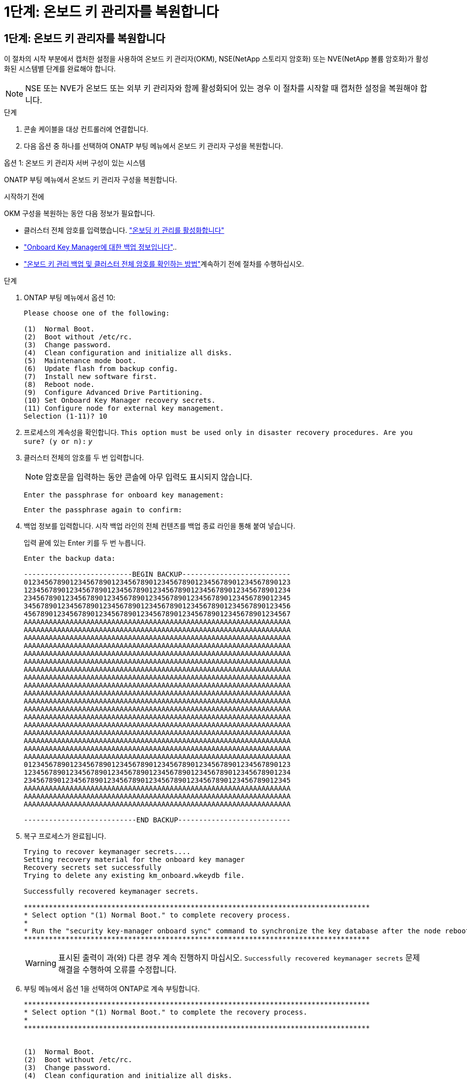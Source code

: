 = 1단계: 온보드 키 관리자를 복원합니다
:allow-uri-read: 




== 1단계: 온보드 키 관리자를 복원합니다

이 절차의 시작 부분에서 캡처한 설정을 사용하여 온보드 키 관리자(OKM), NSE(NetApp 스토리지 암호화) 또는 NVE(NetApp 볼륨 암호화)가 활성화된 시스템별 단계를 완료해야 합니다.


NOTE: NSE 또는 NVE가 온보드 또는 외부 키 관리자와 함께 활성화되어 있는 경우 이 절차를 시작할 때 캡처한 설정을 복원해야 합니다.

.단계
. 콘솔 케이블을 대상 컨트롤러에 연결합니다.
. 다음 옵션 중 하나를 선택하여 ONATP 부팅 메뉴에서 온보드 키 관리자 구성을 복원합니다.


[role="tabbed-block"]
====
.옵션 1: 온보드 키 관리자 서버 구성이 있는 시스템
--
ONATP 부팅 메뉴에서 온보드 키 관리자 구성을 복원합니다.

.시작하기 전에
OKM 구성을 복원하는 동안 다음 정보가 필요합니다.

* 클러스터 전체 암호를 입력했습니다. https://docs.netapp.com/us-en/ontap/encryption-at-rest/enable-onboard-key-management-96-later-nse-task.html["온보딩 키 관리를 활성화합니다"]
* https://docs.netapp.com/us-en/ontap/encryption-at-rest/backup-key-management-information-manual-task.html["Onboard Key Manager에 대한 백업 정보입니다"]..
*  https://kb.netapp.com/on-prem/ontap/Ontap_OS/OS-KBs/How_to_verify_onboard_key_management_backup_and_cluster-wide_passphrase["온보드 키 관리 백업 및 클러스터 전체 암호를 확인하는 방법"]계속하기 전에 절차를 수행하십시오.


.단계
. ONTAP 부팅 메뉴에서 옵션 10:
+
[listing]
----

Please choose one of the following:

(1)  Normal Boot.
(2)  Boot without /etc/rc.
(3)  Change password.
(4)  Clean configuration and initialize all disks.
(5)  Maintenance mode boot.
(6)  Update flash from backup config.
(7)  Install new software first.
(8)  Reboot node.
(9)  Configure Advanced Drive Partitioning.
(10) Set Onboard Key Manager recovery secrets.
(11) Configure node for external key management.
Selection (1-11)? 10

----
. 프로세스의 계속성을 확인합니다.
`This option must be used only in disaster recovery procedures. Are you sure? (y or n):` _y_
. 클러스터 전체의 암호를 두 번 입력합니다.
+

NOTE: 암호문을 입력하는 동안 콘솔에 아무 입력도 표시되지 않습니다.

+
`Enter the passphrase for onboard key management:`

+
`Enter the passphrase again to confirm:`

. 백업 정보를 입력합니다. 시작 백업 라인의 전체 컨텐츠를 백업 종료 라인을 통해 붙여 넣습니다.
+
입력 끝에 있는 Enter 키를 두 번 누릅니다.

+
[listing]
----


Enter the backup data:

--------------------------BEGIN BACKUP--------------------------
0123456789012345678901234567890123456789012345678901234567890123
1234567890123456789012345678901234567890123456789012345678901234
2345678901234567890123456789012345678901234567890123456789012345
3456789012345678901234567890123456789012345678901234567890123456
4567890123456789012345678901234567890123456789012345678901234567
AAAAAAAAAAAAAAAAAAAAAAAAAAAAAAAAAAAAAAAAAAAAAAAAAAAAAAAAAAAAAAAA
AAAAAAAAAAAAAAAAAAAAAAAAAAAAAAAAAAAAAAAAAAAAAAAAAAAAAAAAAAAAAAAA
AAAAAAAAAAAAAAAAAAAAAAAAAAAAAAAAAAAAAAAAAAAAAAAAAAAAAAAAAAAAAAAA
AAAAAAAAAAAAAAAAAAAAAAAAAAAAAAAAAAAAAAAAAAAAAAAAAAAAAAAAAAAAAAAA
AAAAAAAAAAAAAAAAAAAAAAAAAAAAAAAAAAAAAAAAAAAAAAAAAAAAAAAAAAAAAAAA
AAAAAAAAAAAAAAAAAAAAAAAAAAAAAAAAAAAAAAAAAAAAAAAAAAAAAAAAAAAAAAAA
AAAAAAAAAAAAAAAAAAAAAAAAAAAAAAAAAAAAAAAAAAAAAAAAAAAAAAAAAAAAAAAA
AAAAAAAAAAAAAAAAAAAAAAAAAAAAAAAAAAAAAAAAAAAAAAAAAAAAAAAAAAAAAAAA
AAAAAAAAAAAAAAAAAAAAAAAAAAAAAAAAAAAAAAAAAAAAAAAAAAAAAAAAAAAAAAAA
AAAAAAAAAAAAAAAAAAAAAAAAAAAAAAAAAAAAAAAAAAAAAAAAAAAAAAAAAAAAAAAA
AAAAAAAAAAAAAAAAAAAAAAAAAAAAAAAAAAAAAAAAAAAAAAAAAAAAAAAAAAAAAAAA
AAAAAAAAAAAAAAAAAAAAAAAAAAAAAAAAAAAAAAAAAAAAAAAAAAAAAAAAAAAAAAAA
AAAAAAAAAAAAAAAAAAAAAAAAAAAAAAAAAAAAAAAAAAAAAAAAAAAAAAAAAAAAAAAA
AAAAAAAAAAAAAAAAAAAAAAAAAAAAAAAAAAAAAAAAAAAAAAAAAAAAAAAAAAAAAAAA
AAAAAAAAAAAAAAAAAAAAAAAAAAAAAAAAAAAAAAAAAAAAAAAAAAAAAAAAAAAAAAAA
AAAAAAAAAAAAAAAAAAAAAAAAAAAAAAAAAAAAAAAAAAAAAAAAAAAAAAAAAAAAAAAA
AAAAAAAAAAAAAAAAAAAAAAAAAAAAAAAAAAAAAAAAAAAAAAAAAAAAAAAAAAAAAAAA
AAAAAAAAAAAAAAAAAAAAAAAAAAAAAAAAAAAAAAAAAAAAAAAAAAAAAAAAAAAAAAAA
0123456789012345678901234567890123456789012345678901234567890123
1234567890123456789012345678901234567890123456789012345678901234
2345678901234567890123456789012345678901234567890123456789012345
AAAAAAAAAAAAAAAAAAAAAAAAAAAAAAAAAAAAAAAAAAAAAAAAAAAAAAAAAAAAAAAA
AAAAAAAAAAAAAAAAAAAAAAAAAAAAAAAAAAAAAAAAAAAAAAAAAAAAAAAAAAAAAAAA
AAAAAAAAAAAAAAAAAAAAAAAAAAAAAAAAAAAAAAAAAAAAAAAAAAAAAAAAAAAAAAAA

---------------------------END BACKUP---------------------------

----
. 복구 프로세스가 완료됩니다.
+
[listing]
----

Trying to recover keymanager secrets....
Setting recovery material for the onboard key manager
Recovery secrets set successfully
Trying to delete any existing km_onboard.wkeydb file.

Successfully recovered keymanager secrets.

***********************************************************************************
* Select option "(1) Normal Boot." to complete recovery process.
*
* Run the "security key-manager onboard sync" command to synchronize the key database after the node reboots.
***********************************************************************************

----
+

WARNING: 표시된 출력이 과(와) 다른 경우 계속 진행하지 마십시오. `Successfully recovered keymanager secrets` 문제 해결을 수행하여 오류를 수정합니다.

. 부팅 메뉴에서 옵션 1을 선택하여 ONTAP로 계속 부팅합니다.
+
[listing]
----

***********************************************************************************
* Select option "(1) Normal Boot." to complete the recovery process.
*
***********************************************************************************


(1)  Normal Boot.
(2)  Boot without /etc/rc.
(3)  Change password.
(4)  Clean configuration and initialize all disks.
(5)  Maintenance mode boot.
(6)  Update flash from backup config.
(7)  Install new software first.
(8)  Reboot node.
(9)  Configure Advanced Drive Partitioning.
(10) Set Onboard Key Manager recovery secrets.
(11) Configure node for external key management.
Selection (1-11)? 1

----
. 컨트롤러의 콘솔에 가 표시되는지 확인합니다 `Waiting for giveback...(Press Ctrl-C to abort wait)`
. 파트너 노드에서 파트너 컨트롤러를 반환하십시오. _ 스토리지 페일오버 반환 - fromnode local-only-CFO-aggregates true _
. CFO 애그리게이트에서만 부팅한 후 _security key-manager 온보드 sync​​​​​​​_ 명령을 실행합니다.
. Onboard Key Manager의 클러스터 전체 암호 입력:
+
[listing]
----

Enter the cluster-wide passphrase for the Onboard Key Manager:

All offline encrypted volumes will be brought online and the corresponding volume encryption keys (VEKs) will be restored automatically within 10 minutes. If any offline encrypted volumes are not brought online automatically, they can be brought online manually using the "volume online -vserver <vserver> -volume <volume_name>" command.

----
. 모든 키가 동기화되었는지 확인합니다. _security key-manager key query-restored false_입니다
+
`There are no entries matching your query.`

+

NOTE: 복원된 매개 변수에서 false를 필터링할 때 결과가 나타나지 않습니다.

. 파트너에서 노드를 반환:_스토리지 페일오버 반환 - fromnode local _


--
.옵션 2: 외부 키 관리자 서버 구성이 있는 시스템
--
ONATP 부팅 메뉴에서 외부 키 관리자 구성을 복원합니다.

.시작하기 전에
EKM(External Key Manager) 구성을 복원하려면 다음 정보가 필요합니다.

* 다른 클러스터 노드에서 /cfcard/KMIP/servers.cfg 파일의 복사본 또는 다음 정보가 필요합니다.
* KMIP 서버 주소입니다.
* KMIP 포트입니다.
* 다른 클러스터 노드 또는 클라이언트 인증서의 /cfcard/kMIP/certs/client.crt 파일 사본.
* 다른 클러스터 노드에서 /cfcard/kMIP/certs/client.key 파일의 복사본 또는 클라이언트 키
* 다른 클러스터 노드 또는 KMIP 서버 CA의 /cfcard/kMIP/certs/CA.pem 파일 사본.


.단계
. ONTAP 부팅 메뉴에서 옵션 11 을 선택합니다.
+
[listing]
----

(1)  Normal Boot.
(2)  Boot without /etc/rc.
(3)  Change password.
(4)  Clean configuration and initialize all disks.
(5)  Maintenance mode boot.
(6)  Update flash from backup config.
(7)  Install new software first.
(8)  Reboot node.
(9)  Configure Advanced Drive Partitioning.
(10) Set Onboard Key Manager recovery secrets.
(11) Configure node for external key management.
Selection (1-11)? 11

----
. 메시지가 표시되면 필요한 정보를 수집했는지 확인합니다.
+
.. `Do you have a copy of the /cfcard/kmip/certs/client.crt file? {y/n}` _y_
.. `Do you have a copy of the /cfcard/kmip/certs/client.key file? {y/n}` _y_
.. `Do you have a copy of the /cfcard/kmip/certs/CA.pem file? {y/n}` _y_
.. `Do you have a copy of the /cfcard/kmip/servers.cfg file? {y/n}` _y_
+
대신 다음과 같은 메시지가 표시될 수도 있습니다.

.. `Do you have a copy of the /cfcard/kmip/servers.cfg file? {y/n}` _n _
+
... `Do you know the KMIP server address? {y/n}` _y_
... `Do you know the KMIP Port? {y/n}` _y_




. 각 프롬프트에 대한 정보를 제공합니다.
+
.. `Enter the client certificate (client.crt) file contents:`
.. `Enter the client key (client.key) file contents:`
.. `Enter the KMIP server CA(s) (CA.pem) file contents:`
.. `Enter the server configuration (servers.cfg) file contents:`
+
[listing]
----

Example

Enter the client certificate (client.crt) file contents:
-----BEGIN CERTIFICATE-----
MIIDvjCCAqagAwIBAgICN3gwDQYJKoZIhvcNAQELBQAwgY8xCzAJBgNVBAYTAlVT
MRMwEQYDVQQIEwpDYWxpZm9ybmlhMQwwCgYDVQQHEwNTVkwxDzANBgNVBAoTBk5l
MSUbQusvzAFs8G3P54GG32iIRvaCFnj2gQpCxciLJ0qB2foiBGx5XVQ/Mtk+rlap
Pk4ECW/wqSOUXDYtJs1+RB+w0+SHx8mzxpbz3mXF/X/1PC3YOzVNCq5eieek62si
Fp8=
-----END CERTIFICATE-----

Enter the client key (client.key) file contents:
-----BEGIN RSA PRIVATE KEY-----
MIIEpQIBAAKCAQEAoU1eajEG6QC2h2Zih0jEaGVtQUexNeoCFwKPoMSePmjDNtrU
MSB1SlX3VgCuElHk57XPdq6xSbYlbkIb4bAgLztHEmUDOkGmXYAkblQ=
-----END RSA PRIVATE KEY-----

Enter the KMIP server CA(s) (CA.pem) file contents:
-----BEGIN CERTIFICATE-----
MIIEizCCA3OgAwIBAgIBADANBgkqhkiG9w0BAQsFADCBjzELMAkGA1UEBhMCVVMx
7yaumMQETNrpMfP+nQMd34y4AmseWYGM6qG0z37BRnYU0Wf2qDL61cQ3/jkm7Y94
EQBKG1NY8dVyjphmYZv+
-----END CERTIFICATE-----

Enter the IP address for the KMIP server: 10.10.10.10
Enter the port for the KMIP server [5696]:

System is ready to utilize external key manager(s).
Trying to recover keys from key servers....
kmip_init: configuring ports
Running command '/sbin/ifconfig e0M'
..
..
kmip_init: cmd: ReleaseExtraBSDPort e0M
​​​​​​
----


. 복구 프로세스가 완료됩니다.
+
[listing]
----


System is ready to utilize external key manager(s).
Trying to recover keys from key servers....
[Aug 29 21:06:28]: 0x808806100: 0: DEBUG: kmip2::main: [initOpenssl]:460: Performing initialization of OpenSSL
Successfully recovered keymanager secrets.

----
. 부팅 메뉴에서 옵션 1을 선택하여 ONTAP로 계속 부팅합니다.
+
[listing]
----

***********************************************************************************
* Select option "(1) Normal Boot." to complete the recovery process.
*
***********************************************************************************


(1)  Normal Boot.
(2)  Boot without /etc/rc.
(3)  Change password.
(4)  Clean configuration and initialize all disks.
(5)  Maintenance mode boot.
(6)  Update flash from backup config.
(7)  Install new software first.
(8)  Reboot node.
(9)  Configure Advanced Drive Partitioning.
(10) Set Onboard Key Manager recovery secrets.
(11) Configure node for external key management.
Selection (1-11)? 1

----


--
====


== 2단계: 부팅 미디어 교체를 완료합니다

최종 확인을 완료하고 저장 공간을 되돌려 정상적인 부팅 후 부팅 미디어 교체 프로세스를 완료합니다.

. 콘솔 출력을 확인합니다.
+
[cols="1,3"]
|===
| 콘솔에 다음이 표시되는 경우... | 그러면... 


 a| 
로그인 프롬프트
 a| 
6단계로 이동합니다.



 a| 
반환 대기 중...
 a| 
.. 파트너 컨트롤러에 로그인합니다.
.. _storage failover show_명령을 사용하여 타겟 컨트롤러가 반환 준비가 되었는지 확인합니다.


|===
. 콘솔 케이블을 파트너 컨트롤러로 이동하고 _storage failover -fromnode local-only -CFO-aggregates true_ 명령을 사용하여 타겟 컨트롤러 스토리지를 되돌립니다.
+
** 디스크에 오류가 발생하여 명령이 실패하면 장애가 발생한 디스크를 물리적으로 분리하되, 교체 디스크를 받을 때까지 디스크를 슬롯에 그대로 둡니다.
** 파트너가 "준비되지 않음"으로 인해 명령이 실패하는 경우 파트너 간에 HA 하위 시스템이 동기화될 때까지 5분 동안 기다립니다.
** NDMP, SnapMirror 또는 SnapVault 프로세스로 인해 명령이 실패하면 프로세스를 해제합니다. 자세한 내용은 해당 문서 센터를 참조하십시오.


. 3분 동안 기다린 후 _storage failover show_command를 사용하여 페일오버 상태를 확인합니다.
. clustershell 프롬프트에서 _network interface show -is -home false_명령을 입력하여 홈 컨트롤러와 포트에 없는 논리 인터페이스를 나열합니다.
+
인터페이스가 로 나열된 경우 `false`_net int revert -vserver Cluster -lif_nodename_ 명령을 사용하여 해당 인터페이스를 홈 포트로 되돌립니다.

. 콘솔 케이블을 대상 컨트롤러로 이동하고 _version -v_ 명령을 실행하여 ONTAP 버전을 확인합니다.
. 를 사용하여 `storage encryption disk show` 출력을 검토합니다.
. 키 관리 서버에 저장된 인증 키의 키 ID를 표시하려면 _security key-manager key query_명령을 사용하십시오.
+
** 'restored' 칼럼이 'yes/true'인 경우, 사용자는 모두 완료되어 교체 프로세스를 완료할 수 있습니다.
** = 및 칼럼 = 이외의 값이면 `Key Manager type` `external` `Restored` `yes/true`_security key-manager external restore_명령을 사용하여 인증 키의 키 ID를 복원합니다.
+

NOTE: 명령이 실패하면 고객 지원 센터에 문의하십시오.

** = 및 칼럼 = 이외의 값이면 `Key Manager type` `onboard` `Restored` `yes/true`_security key-manager 온보드 sync_명령을 사용하여 복구된 노드에서 누락된 온보드 키를 동기화합니다.
+
security key-manager key query_command 를 사용하여 `Restored` 모든 인증 키에 대해 칼럼= `yes/true` 을(를) 확인하십시오.



. 콘솔 케이블을 파트너 컨트롤러에 연결합니다.
. 'storage failover -fromnode local' 명령을 사용하여 컨트롤러를 반환하십시오.
. storage failover modify -node local -auto -giving true_명령을 사용하여 자동 반환을 사용하지 않도록 설정한 경우 복원
. AutoSupport가 활성화된 경우 _SYSTEM NODE AutoSupport invoke -node * -type all-message MAINT=end_command를 사용하여 자동 케이스 생성을 복원/억제 해제합니다.

